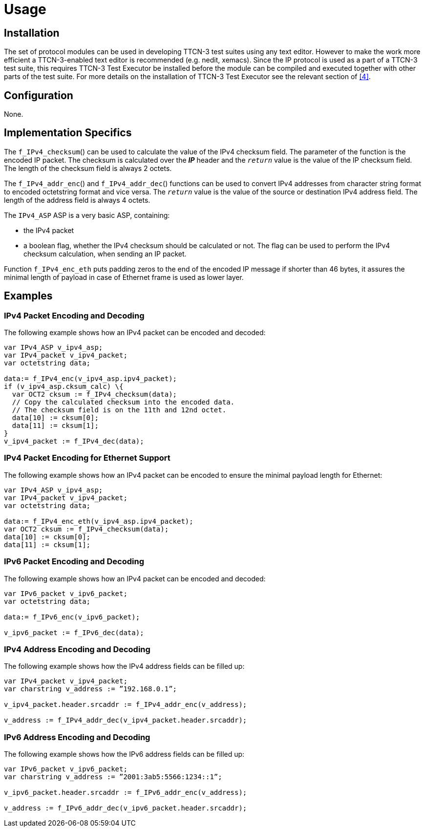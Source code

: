 = Usage

== Installation

The set of protocol modules can be used in developing TTCN-3 test suites using any text editor. However to make the work more efficient a TTCN-3-enabled text editor is recommended (e.g. nedit, xemacs). Since the IP protocol is used as a part of a TTCN-3 test suite, this requires TTCN-3 Test Executor be installed before the module can be compiled and executed together with other parts of the test suite. For more details on the installation of TTCN-3 Test Executor see the relevant section of <<5-references.adoc#_4, [4]>>.

== Configuration

None.

== Implementation Specifics

The `f_IPv4_checksum`() can be used to calculate the value of the IPv4 checksum field. The parameter of the function is the encoded IP packet. The checksum is calculated over the *_IP_* header and the `_return_` value is the value of the IP checksum field. The length of the checksum field is always 2 octets.

The `f_IPv4_addr_enc`() and `f_IPv4_addr_dec`() functions can be used to convert IPv4 addresses from character string format to encoded octetstring format and vice versa. The `_return_` value is the value of the source or destination IPv4 address field. The length of the address field is always 4 octets.

The `IPv4_ASP` ASP is a very basic ASP, containing:

* the IPv4 packet

* a boolean flag, whether the IPv4 checksum should be calculated or not. The flag can be used to perform the IPv4 checksum calculation, when sending an IP packet.

Function `f_IPv4_enc_eth` puts padding zeros to the end of the encoded IP message if shorter than 46 bytes, it assures the minimal length of payload in case of Ethernet frame is used as lower layer.

== Examples

=== IPv4 Packet Encoding and Decoding

The following example shows how an IPv4 packet can be encoded and decoded:

[source]
----
var IPv4_ASP v_ipv4_asp;
var IPv4_packet v_ipv4_packet;
var octetstring data;

data:= f_IPv4_enc(v_ipv4_asp.ipv4_packet);
if (v_ipv4_asp.cksum_calc) \{
  var OCT2 cksum := f_IPv4_checksum(data);
  // Copy the calculated checksum into the encoded data.
  // The checksum field is on the 11th and 12nd octet.
  data[10] := cksum[0];
  data[11] := cksum[1];
}
v_ipv4_packet := f_IPv4_dec(data);
----

=== IPv4 Packet Encoding for Ethernet Support

The following example shows how an IPv4 packet can be encoded to ensure the minimal payload length for Ethernet:

[source]
----
var IPv4_ASP v_ipv4_asp;
var IPv4_packet v_ipv4_packet;
var octetstring data;

data:= f_IPv4_enc_eth(v_ipv4_asp.ipv4_packet);
var OCT2 cksum := f_IPv4_checksum(data);
data[10] := cksum[0];
data[11] := cksum[1];
----

=== IPv6 Packet Encoding and Decoding

The following example shows how an IPv4 packet can be encoded and decoded:

[source]
----
var IPv6_packet v_ipv6_packet;
var octetstring data;

data:= f_IPv6_enc(v_ipv6_packet);

v_ipv6_packet := f_IPv6_dec(data);
----

=== IPv4 Address Encoding and Decoding

The following example shows how the IPv4 address fields can be filled up:

[source]
----
var IPv4_packet v_ipv4_packet;
var charstring v_address := ”192.168.0.1”;

v_ipv4_packet.header.srcaddr := f_IPv4_addr_enc(v_address);

v_address := f_IPv4_addr_dec(v_ipv4_packet.header.srcaddr);
----

=== IPv6 Address Encoding and Decoding

The following example shows how the IPv6 address fields can be filled up:

[source]
----
var IPv6_packet v_ipv6_packet;
var charstring v_address := ”2001:3ab5:5566:1234::1”;

v_ipv6_packet.header.srcaddr := f_IPv6_addr_enc(v_address);

v_address := f_IPv6_addr_dec(v_ipv6_packet.header.srcaddr);
----
